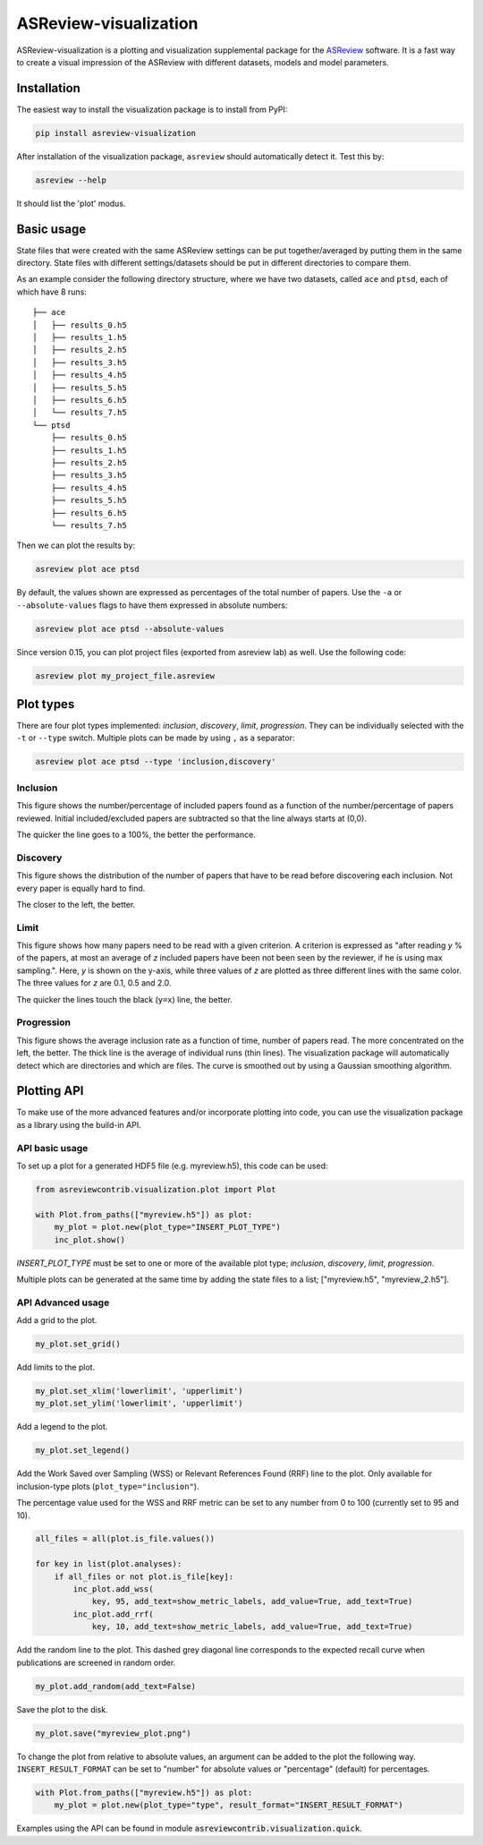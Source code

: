 ASReview-visualization
======================

ASReview-visualization is a plotting and visualization supplemental package
for the `ASReview`_ software. It is a fast way to create a visual impression
of the ASReview with different datasets, models and model parameters.

.. _ASReview: https://github.com/asreview/asreview

Installation
------------

The easiest way to install the visualization package is to install from
PyPI:

.. code:: bash

    pip install asreview-visualization

After installation of the visualization package, ``asreview`` should
automatically detect it. Test this by:

.. code:: bash

    asreview --help

It should list the 'plot' modus.

Basic usage
-----------

State files that were created with the same ASReview settings can be put
together/averaged by putting them in the same directory. State files
with different settings/datasets should be put in different directories
to compare them.

As an example consider the following directory structure, where we have
two datasets, called ``ace`` and ``ptsd``, each of which have 8 runs:

::

    ├── ace
    │   ├── results_0.h5
    │   ├── results_1.h5
    │   ├── results_2.h5
    │   ├── results_3.h5
    │   ├── results_4.h5
    │   ├── results_5.h5
    │   ├── results_6.h5
    │   └── results_7.h5
    └── ptsd
        ├── results_0.h5
        ├── results_1.h5
        ├── results_2.h5
        ├── results_3.h5
        ├── results_4.h5
        ├── results_5.h5
        ├── results_6.h5
        └── results_7.h5

Then we can plot the results by:

.. code:: bash

    asreview plot ace ptsd

By default, the values shown are expressed as percentages of the total
number of papers. Use the ``-a`` or ``--absolute-values`` flags to have
them expressed in absolute numbers:

.. code:: bash

    asreview plot ace ptsd --absolute-values


Since version 0.15, you can plot project files (exported from asreview lab) as 
well. Use the following code:

.. code:: bash

    asreview plot my_project_file.asreview

Plot types
----------

There are four plot types implemented: *inclusion*,
*discovery*, *limit*, *progression*. They can be individually selected
with the ``-t`` or ``--type`` switch. Multiple plots can be made by
using ``,`` as a separator:

.. code:: bash

    asreview plot ace ptsd --type 'inclusion,discovery'

Inclusion
~~~~~~~~~

This figure shows the number/percentage of included papers found as a
function of the number/percentage of papers reviewed. Initial
included/excluded papers are subtracted so that the line always starts
at (0,0).

The quicker the line goes to a 100%, the better the performance.

.. figure:: https://raw.githubusercontent.com/asreview/asreview-visualization/master/docs/inclusions.png
   :alt: Inclusions

Discovery
~~~~~~~~~

This figure shows the distribution of the number of papers that have to
be read before discovering each inclusion. Not every paper is equally
hard to find.

The closer to the left, the better.

.. figure:: https://raw.githubusercontent.com/asreview/asreview-visualization/master/docs/discovery.png
   :alt: Discovery

Limit
~~~~~

This figure shows how many papers need to be read with a given
criterion. A criterion is expressed as "after reading *y* % of the
papers, at most an average of *z* included papers have been not been
seen by the reviewer, if he is using max sampling.". Here, *y* is shown
on the y-axis, while three values of *z* are plotted as three different
lines with the same color. The three values for *z* are 0.1, 0.5 and
2.0.

The quicker the lines touch the black (``y=x``) line, the better.

.. figure:: https://raw.githubusercontent.com/asreview/asreview-visualization/master/docs/limits.png
   :alt: Limits

Progression
~~~~~~~~~~~

This figure shows the average inclusion rate as a function of time,
number of papers read. The more concentrated on the left, the better.
The thick line is the average of individual runs (thin lines). The
visualization package will automatically detect which are directories
and which are files. The curve is smoothed out by using a Gaussian
smoothing algorithm.

.. figure:: https://raw.githubusercontent.com/asreview/asreview-visualization/master/docs/progression.png
   :alt: Progression


Plotting API
------------

To make use of the more advanced features and/or incorporate plotting 
into code, you can use the visualization package as a library using the 
build-in API.

API basic usage
~~~~~~~~~~~~~~~

To set up a plot for a generated HDF5 file (e.g. myreview.h5), this 
code can be used:

.. code:: python

    from asreviewcontrib.visualization.plot import Plot

    with Plot.from_paths(["myreview.h5"]) as plot:
        my_plot = plot.new(plot_type="INSERT_PLOT_TYPE")
        inc_plot.show()

`INSERT_PLOT_TYPE` must be set to one or more of the available plot type; *inclusion*, *discovery*, *limit*, *progression*.

Multiple plots can be generated at the same time by adding the state files to 
a list; ["myreview.h5", "myreview_2.h5"].


API Advanced usage
~~~~~~~~~~~~~~~~~~

Add a grid to the plot.

.. code:: python

    my_plot.set_grid()


Add limits to the plot.

.. code:: python

    my_plot.set_xlim('lowerlimit', 'upperlimit')
    my_plot.set_ylim('lowerlimit', 'upperlimit')

Add a legend to the plot.

.. code:: python

    my_plot.set_legend()

Add the Work Saved over Sampling (WSS) or Relevant References Found (RRF) line 
to the plot. Only available for inclusion-type plots (``plot_type="inclusion"``).

The percentage value used for the WSS and RRF metric can be set to any number 
from 0 to 100 (currently set to 95 and 10).

.. code:: python

    all_files = all(plot.is_file.values())

    for key in list(plot.analyses):
        if all_files or not plot.is_file[key]:
            inc_plot.add_wss(
                key, 95, add_text=show_metric_labels, add_value=True, add_text=True)
            inc_plot.add_rrf(
                key, 10, add_text=show_metric_labels, add_value=True, add_text=True)
    
Add the random line to the plot. This dashed grey diagonal line corresponds to 
the expected recall curve when publications are screened in random order.

.. code:: python

    my_plot.add_random(add_text=False)

Save the plot to the disk.

.. code:: python

    my_plot.save("myreview_plot.png")

To change the plot from relative to absolute values, an argument can be added 
to the plot the following way. ``INSERT_RESULT_FORMAT`` can be set to "number" for 
absolute values or "percentage" (default) for percentages.

.. code:: python

    with Plot.from_paths(["myreview.h5"]) as plot:
        my_plot = plot.new(plot_type="type", result_format="INSERT_RESULT_FORMAT")


Examples using the API can be found in module :code:`asreviewcontrib.visualization.quick`.
